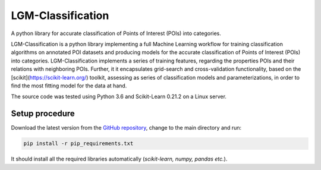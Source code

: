 ==================
LGM-Classification
==================

A python library for accurate classification of Points of Interest (POIs) into categories.

LGM-Classification is a python library implementing a full Machine Learning workflow for training classification algorithms on annotated POI datasets and producing models for the accurate classification of Points of Interest (POIs) into categories. LGM-Classification implements a series of training features, regarding the properties POIs and their relations with neighboring POIs. Further, it it encapsulates grid-search and cross-validation functionality, based on the [scikit](https://scikit-learn.org/) toolkit, assessing as series of classification models and parameterizations, in order to find the most fitting model for the data at hand.

The source code was tested using Python 3.6 and Scikit-Learn 0.21.2 on a Linux server.

Setup procedure
---------------

Download the latest version from the `GitHub repository <https://github.com/LinkGeoML/LGM-Classification.git>`_, change to
the main directory and run:

.. code:: bash

   pip install -r pip_requirements.txt

It should install all the required libraries automatically (*scikit-learn, numpy, pandas etc.*).
